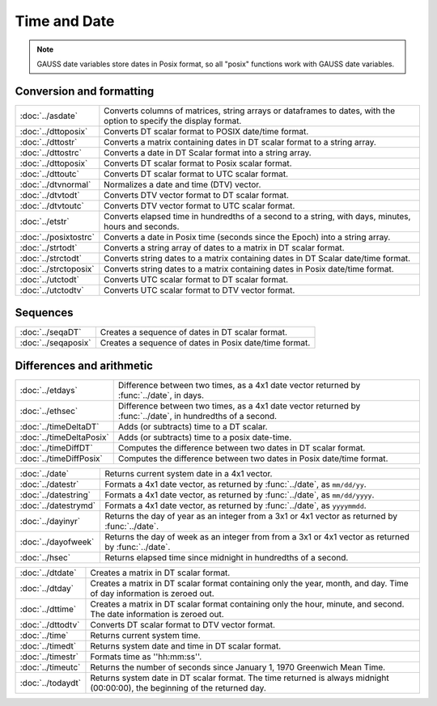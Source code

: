 Time and Date
=======================

.. note:: GAUSS date variables store dates in Posix format, so all "posix" functions work with GAUSS date variables.

Conversion and formatting
--------------------------------

============================     ======================================================================
:doc:`../asdate`                  Converts columns of matrices, string arrays or dataframes to dates, with the option to specify the display format.
:doc:`../dttoposix`               Converts DT scalar format to POSIX date/time format.
:doc:`../dttostr`                 Converts a matrix containing dates in DT scalar format to a string array.
:doc:`../dttostrc`                Converts a date in DT Scalar format into a string array.
:doc:`../dttoposix`               Converts DT scalar format to Posix scalar format.
:doc:`../dttoutc`                 Converts DT scalar format to UTC scalar format.
:doc:`../dtvnormal`               Normalizes a date and time (DTV) vector.
:doc:`../dtvtodt`                 Converts DTV vector format to DT scalar format.
:doc:`../dtvtoutc`                Converts DTV vector format to UTC scalar format.
:doc:`../etstr`                   Converts elapsed time in hundredths of a second to a string, with days, minutes, hours and seconds.
:doc:`../posixtostrc`             Converts a date in Posix time (seconds since the Epoch) into a string array.
:doc:`../strtodt`                 Converts a string array of dates to a matrix in DT scalar format.
:doc:`../strctodt`                Converts string dates to a matrix containing dates in DT Scalar date/time format.
:doc:`../strctoposix`             Converts string dates to a matrix containing dates in Posix date/time format.
:doc:`../utctodt`                 Converts UTC scalar format to DT scalar format.
:doc:`../utctodtv`                Converts UTC scalar format to DTV vector format.
============================     ======================================================================

Sequences
-----------------------------

============================     ======================================================================
:doc:`../seqaDT`                  Creates a sequence of dates in DT scalar format.
:doc:`../seqaposix`               Creates a sequence of dates in Posix date/time format.
============================     ======================================================================

Differences and arithmetic
-----------------------------

============================     ======================================================================
:doc:`../etdays`                  Difference between two times, as a 4x1 date vector returned by :func:`../date`, in days.
:doc:`../ethsec`                  Difference between two times, as a 4x1 date vector returned by :func:`../date`, in hundredths of a second.
:doc:`../timeDeltaDT`             Adds (or subtracts) time to a DT scalar.
:doc:`../timeDeltaPosix`          Adds (or subtracts) time to a posix date-time.
:doc:`../timeDiffDT`              Computes the difference between two dates in DT scalar format.
:doc:`../timeDiffPosix`           Computes the difference between two dates in Posix date/time format.
============================     ======================================================================



============================     ======================================================================
:doc:`../date`                    Returns current system date in a 4x1 vector.
:doc:`../datestr`                 Formats a 4x1 date vector, as returned by :func:`../date`, as ``mm/dd/yy``.
:doc:`../datestring`              Formats a 4x1 date vector, as returned by :func:`../date`, as ``mm/dd/yyyy``.
:doc:`../datestrymd`              Formats a 4x1 date vector, as returned by :func:`../date`, as ``yyyymmdd``.
:doc:`../dayinyr`                 Returns the day of year as an integer from a 3x1 or 4x1 vector as returned by :func:`../date`.
:doc:`../dayofweek`               Returns the day of week as an integer from from a 3x1 or 4x1 vector as returned by :func:`../date`.
:doc:`../hsec`                    Returns elapsed time since midnight in hundredths of a second.
============================     ======================================================================

============================     ======================================================================
:doc:`../dtdate`                  Creates a matrix in DT scalar format.
:doc:`../dtday`                   Creates a matrix in DT scalar format containing only the year, month, and day. Time of day information is zeroed out.
:doc:`../dttime`                  Creates a matrix in DT scalar format containing only the hour, minute, and second. The date information is zeroed out.
:doc:`../dttodtv`                 Converts DT scalar format to DTV vector format.
:doc:`../time`                    Returns current system time.
:doc:`../timedt`                  Returns system date and time in DT scalar format.
:doc:`../timestr`                 Formats time as ''hh:mm:ss''.
:doc:`../timeutc`                 Returns the number of seconds since January 1, 1970 Greenwich Mean Time.
:doc:`../todaydt`                 Returns system date in DT scalar format. The time returned is always midnight (00:00:00), the beginning of the returned day.
============================     ======================================================================
